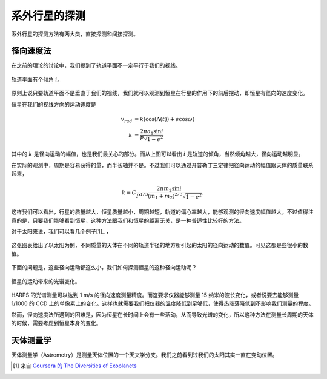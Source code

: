 系外行星的探测
=================

系外行星的探测方法有两大类，直接探测和间接探测。

径向速度法
--------------

在之前的理论的讨论中，我们提到了轨道平面不一定平行于我们的视线。

.. figure:: assets/detection/tiltedOrbitPlane.png
   :align: center
   :alt: 投影平面

   轨道平面有个倾角 :math:`i`。


原则上说只要轨道平面不是垂直于我们的视线，我们就可以观测到恒星在行星的作用下的前后摆动，即恒星有径向的速度变化。

恒星在我们的视线方向的运动速度是

.. math::
   v_{rad} &= k\left( \cos(\Lambda(t))+e\cos\omega \right) \\
   k & = \frac{2\pi a_1\sin i}{P\sqrt{1-e^2}}

其中的 :math:`k` 是径向运动的幅值，也是我们最关心的部分。而从上图可以看出 :math:`i` 是轨道的倾角，当然倾角越大，径向运动越明显。

在实际的观测中，周期是容易获得的量，而半长轴并不是。不过我们可以通过开普勒丁三定律把径向运动的幅值跟天体的质量联系起来，

.. math::
   k =C \frac{2\pi m_2 \sin i}{P^{1/3} (m_1+m_2)^{2/3}\sqrt{1-e^2}}.

这样我们可以看出，行星的质量越大，恒星质量越小，周期越短，轨道的偏心率越大，能够观测的径向速度幅值越大。不过值得注意的是，只要我们能够看到恒星，这种方法跟我们和恒星的距离无关，是一种普适性比较好的方法。

对于太阳来说，我们可以看几个例子[1]_ ，

.. figure:: assets/detection/radialVelocitySolar.png
   :align: center
   :alt: 太阳的径向运动

   这张图表给出了以太阳为例，不同质量的天体在不同的轨道半径的地方所引起的太阳的径向运动的数值。可见这都是些很小的数值。



下面的问题是，这些径向运动都这么小，我们如何探测恒星的这种径向运动呢？


.. figure:: assets/detection/raidalSpectrumESO1035g.gif
   :align: center

   恒星的运动带来的光谱变化。


HARPS 的光谱测量可以达到 1 m/s 的径向速度测量精度。而这要求仪器能够测量 15 纳米的波长变化，或者说要去能够测量 1/1000 的 CCD 上的单像素上的变化。这样也就需要我们把仪器的温度降低到足够低，使得热涨落降低到不影响我们测量的程度。




然而，径向速度法所遇到的困难是，因为恒星在长时间上会有一些活动，从而导致光谱的变化，所以这种方法在测量长周期的天体的时候，需要考虑到恒星本身的变化。




天体测量学
--------------


天体测量学（Astrometry）是测量天体位置的一个天文学分支。我们之前看到过我们的太阳其实一直在变动位置。

.. image:: assets/detection/Solar_System_Barycenter_2000-2050.png
   :align: center








.. [1] 来自 `Coursera 的 The Diversities of Exoplanets <https://class.coursera.org/extrasolarplanets-001>`_
